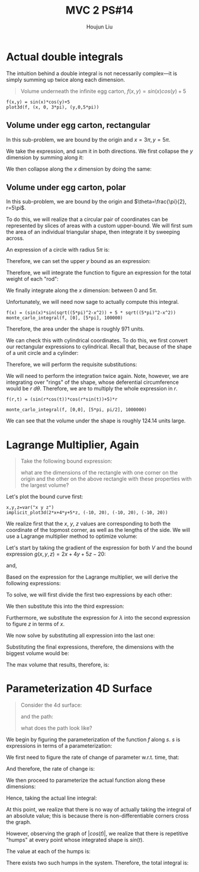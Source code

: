 :PROPERTIES:
:ID:       CA2FA61D-FF50-4ECA-8B2D-D359AF0E35F2
:END:
#+title: MVC 2 PS#14
#+author: Houjun Liu

* Actual double integrals
The intuition behind a double integral is not necessarily complex---it is simply summing up twice along each dimension.

#+begin_quote
Volume underneath the infinite egg carton, $f(x,y) = sin(x)cos(y)+5$
#+end_quote

#+begin_src sage
f(x,y) = sin(x)*cos(y)+5
plot3d(f, (x, 0, 3*pi), (y,0,5*pi))
#+end_src

#+RESULTS:

#+DOWNLOADED: screenshot @ 2022-03-06 22:03:12
[[file:2022-03-06_22-03-12_screenshot.png]]


** Volume under egg carton, rectangular
In this sub-problem, we are bound by the origin and $x=3\pi,y=5\pi$.

We take the expression, and sum it in both directions. We first collapse the $y$ dimension by summing along it:

\begin{align}
   g(x,y) &= \int^{5\pi}_0 sin(x)cos(y)+5\ dy\\
&= \left (sin(x)sin(y) + 5y \right)|^{5\pi}_{0}\\
&= 25\pi
\end{align}

We then collapse along the $x$ dimension by doing the same:

\begin{align}
   h(x) &= \int^{3\pi}_0 25\pi\ dx \\
&= 25\pi x | ^{3\pi}_0\\
&= 75{\pi}^2
\end{align}

** Volume under egg carton, polar
In this sub-problem, we are bound by the origin and $\theta=\frac{\pi}{2}, r=5\pi$.

To do this, we will realize that a circular pair of coordinates can be represented by slices of areas with a custom upper-bound. We will first sum the area of an individual triangular shape, then integrate it by sweeping across.

An expression of a circle with radius $5\pi$ is:

\begin{equation}
x^2 + y^2 = (5 \pi)^2
\end{equation}

Therefore, we can set the upper $y$ bound as an expression:

\begin{equation}
   y = \sqrt{(5\pi)^2-x^2}
\end{equation}

Therefore, we will integrate the function to figure an expression for the total weight of each "rod":

\begin{align}
   &\int^{\sqrt{(5\pi)^2-x^2}}_0 (sin(x)cos(y)+5)\ dy\\
\Rightarrow&\ \left \left(sin(x)sin(y) + 5y \right)\right|^{\sqrt{(5\pi)^2-x^2}}_0\\
\Rightarrow&\ \left \left(sin(x)sin(\sqrt{(5\pi)^2-x^2}) + 5\sqrt{(5\pi)^2-x^2} \right)
\end{align}

We finally integrate along the $x$ dimension: between $0$ and $5\pi$.

\begin{align}
   \int^{5\pi}_0  \left(sin(x)sin(\sqrt{(5\pi)^2-x^2}) + 5\sqrt{(5\pi)^2-x^2} \right) dx
\end{align}

Unfortunately, we will need now sage to actually compute this integral.

#+begin_src sage
f(x) = (sin(x)*sin(sqrt((5*pi)^2-x^2)) + 5 * sqrt((5*pi)^2-x^2))
monte_carlo_integral(f, [0], [5*pi], 100000)
#+end_src

#+RESULTS:
: (971.9771885607114, 0.8679146967351238)

Therefore, the area under the shape is roughly $971$ units.

We can check this with cylindrical coordinates. To do this, we first convert our rectangular expressions to cylindrical. Recall that, because of the shape of a unit circle and a cylinder:

\begin{equation}
   \begin{cases}
   x = r\ cos (\theta)\\
   y = r\ sin (\theta)\\
z = z
\end{cases}
\end{equation}

Therefore, we will perform the requisite substitutions:

\begin{align}
   z = f(r, \theta) &= sin(x)cos(y)+5\\
&= sin(r\ cos(\theta))cos(r\ sin(\theta))+5
\end{align}

We will need to perform the integration twice again. Note, however, we are integrating over "rings" of the shape, whose deferential circumference would be $r\ d\theta$. Therefore, we are to multiply the whole expression in $r$.

#+begin_src sage
f(r,t) = (sin(r*cos(t))*cos(r*sin(t))+5)*r

monte_carlo_integral(f, [0,0], [5*pi, pi/2], 1000000)
#+end_src

#+RESULTS:
: (971.0168759128178, 0.5744063411022295)

We can see that the volume under the shape is roughly $124.14$ units large.

* Lagrange Multiplier, Again
#+begin_quote
Take the following bound expression:

\begin{equation}
   2x+4y+5z = 20 
\end{equation}

what are the dimensions of the rectangle with one corner on the origin and the other on the above rectangle with these properties with the largest volume?
#+end_quote

Let's plot the bound curve first:

#+begin_src sage
x,y,z=var("x y z")
implicit_plot3d(2*x+4*y+5*z, (-10, 20), (-10, 20), (-10, 20))
#+end_src

#+RESULTS:

#+DOWNLOADED: screenshot @ 2022-03-06 22:32:10
[[file:2022-03-06_22-32-10_screenshot.png]]

We realize first that the $x$, $y$, $z$ values are corresponding to both the coordinate of the topmost corner, as well as the lengths of the side. We will use a Lagrange multiplier method to optimize volume:

\begin{equation}
   V(x,y,z) = xyz 
\end{equation}

Let's start by taking the gradient of the expression for both $V$ and the bound expression $g(x,y,z)=2x+4y+5z-20$:

\begin{equation}
   \Delta V = \begin{pmatrix} 
yz\\
xz\\
xy
\end{pmatrix}
\end{equation}

and,

\begin{equation}
   \Delta g = \begin{pmatrix}
2\\
4\\
5
\end{pmatrix} 
\end{equation}

Based on the expression for the Lagrange multiplier, we will derive the following expressions:

\begin{equation}
    \begin{cases}
   yz = 2\lambda \\
xz = 4\lambda \\
xy = 5\lambda \\
0 = 2x+4y+5z -20
\end{cases}
\end{equation}

To solve, we will first divide the first two expressions by each other:

\begin{align}
   &\frac{y}{x} = \frac{1}{2} \\
\Rightarrow\ &y = \frac{x}{2}
\end{align}

We then substitute this into the third expression:

\begin{align}
   &xy = 5\lambda \\
\Rightarrow\ &x\frac{x}{2} = 5\lambda\\
\Rightarrow\ &\frac{x^2}{2} = 5\lambda\\
\Rightarrow\ &\frac{x^2}{10} = \lambda
\end{align}

Furthermore, we substitute the expression for $\lambda$ into the second expression to figure $z$ in terms of $x$.

\begin{align}
   &xz = 4\lambda \\
\Rightarrow\ &xz = 4\frac{x^2}{10}\\
\Rightarrow\ &z = \frac{2x}{5}
\end{align}

We now solve by substituting all expression into the last one:

\begin{align}
   &0 = 2x+4y+5z-20\\ 
\Rightarrow\ &0 = 2x + 2x + 2x - 20 \\
\Rightarrow\ &0 = 6x - 20 \\
\Rightarrow\ &20 = 6x \\
\Rightarrow\ &x = \frac{10}{3} 
\end{align}

Substituting the final expressions, therefore, the dimensions with the biggest volume would be:

\begin{equation}
    \begin{cases}
    x = \frac{10}{3}\\
y = \frac{5}{3} \\
z = \frac{4}{3}
\end{cases}
\end{equation}

The max volume that results, therefore, is:

\begin{equation}
    V = \frac{200}{27} \approx 7.4
\end{equation}

* Parameterization 4D Surface
#+begin_quote
Consider the 4d surface:

\begin{equation}
   f(x,y,z) = -\sqrt{x^2+y^2} 
\end{equation}

and the path:
\begin{equation}
    s(t) = \begin{pmatrix}
0\\
a\ cos(t) \\
a\ sin(t)
\end{pmatrix}, where\ t\, \in [0, 2\pi]
\end{equation}

what does the path look like?
#+end_quote

We begin by figuring the parameterization of the function $f$ along $s$. $s$ is expressions in terms of a parameterization:

\begin{equation}
\begin{cases}
    x = 0\\
y = a\ cos(t)\\
z = a\ sin(t)
\end{cases}
\end{equation}

We first need to figure the rate of change of parameter w.r.t. time, that:

\begin{equation}
   \begin{align}
   &\frac{\partial x}{\partial t} = 0\\
   &\frac{\partial y}{\partial t} = -a\ sin(t)\\
   &\frac{\partial z}{\partial t} = a\ cos(t)
\end{align}
\end{equation}

And therefore, the rate of change is:

\begin{align}
   \frac{ds}{dt} &= \sqrt{(-a\ sin(t))^2+(-a\ cos(t))^2} \\
&= \sqrt{a^2(sin^2(t)+cos^2(t))} \\
&= \sqrt{a^2} \\
&= a
\end{align}

We then proceed to parameterize the actual function along these dimensions:

\begin{align}
   f(0, a\ cos(t), a\ sin(T)) &= -\sqrt{0+(a\ cos(t))^2} \\
&= -|a\ cos(t)|
\end{align}

Hence, taking the actual line integral:

\begin{align}
   &\int_0^{2 \pi} -|a\ cos(t) |\frac{ds}{dt} dt\\
\Rightarrow &\int_0^{2 \pi} -a|a\ cos(t) | dt\\
\Rightarrow &-a |a| \int_0^{2 \pi} |cos(t)| dt
\end{align}

At this point, we realize that there is no way of actually taking the integral of an absolute value; this is because there is non-differentiable corners cross the graph.

However, observing the graph of $|cos(t)|$, we realize that there is repetitive "humps" at every point whose integrated shape is $sin(t)$. 

The value at each of the humps is:

\begin{align}
&\int^{\frac{\pi}{2}}_{\frac{-\pi}{2}} cos(t)\ dt\\
\Rightarrow\ &\left sin(t) \right |^{\frac{\pi}{2}}_{\frac{-\pi}{2}}\\
\Rightarrow\ &2
\end{align}

There exists two such humps in the system. Therefore, the total integral is:

\begin{equation}
   -4a^2 
\end{equation}

